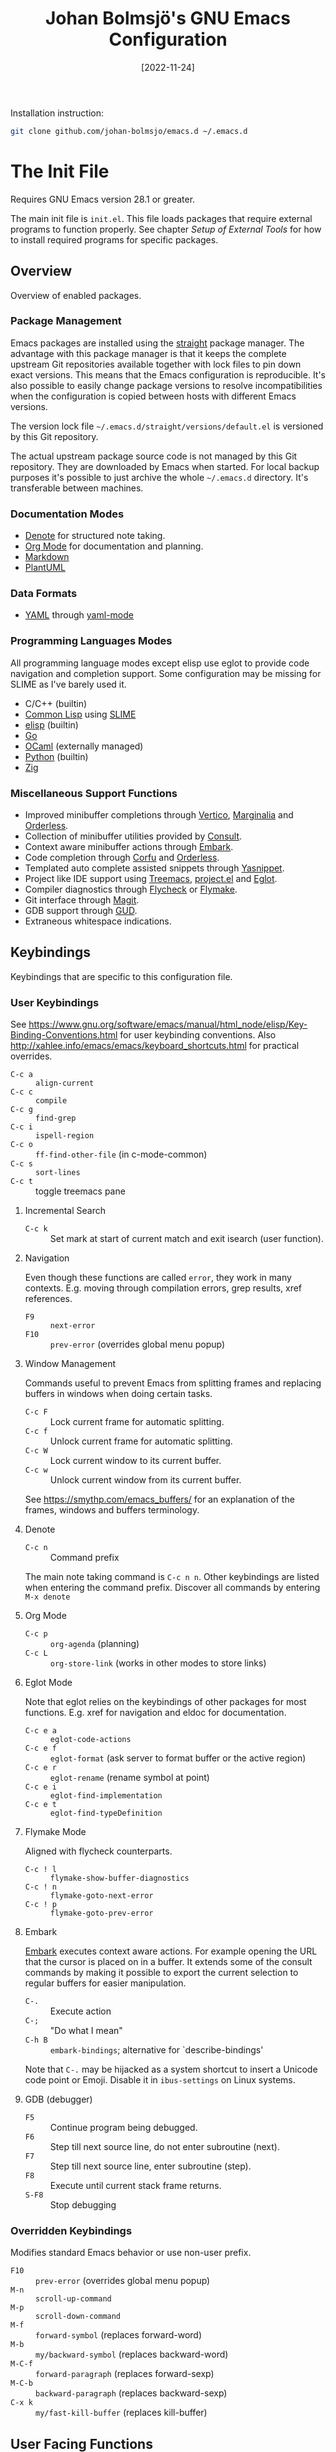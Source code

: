 #+title: Johan Bolmsjö's GNU Emacs Configuration
#+options: date:t num:2
#+date: [2022-11-24]

Installation instruction:
#+begin_src sh
  git clone github.com/johan-bolmsjo/emacs.d ~/.emacs.d
#+end_src

#+toc: headlines 2

* The Init File
:PROPERTIES:
:CUSTOM_ID: init-file
:END:

Requires GNU Emacs version 28.1 or greater.

The main init file is =init.el=.
This file loads packages that require external programs to function properly.
See chapter [[Setup of External Tools]] for how to install required programs for specific packages.

** Overview

Overview of enabled packages.

*** Package Management

Emacs packages are installed using the [[https://github.com/radian-software/straight.el][straight]] package manager.
The advantage with this package manager is that it keeps the complete upstream Git repositories available together with lock files to pin down exact versions.
This means that the Emacs configuration is reproducible.
It's also possible to easily change package versions to resolve incompatibilities when the configuration is
copied between hosts with different Emacs versions.

The version lock file =~/.emacs.d/straight/versions/default.el= is versioned by this Git repository.

The actual upstream package source code is not managed by this Git repository.
They are downloaded by Emacs when started.
For local backup purposes it's possible to just archive the whole =~/.emacs.d= directory.
It's transferable between machines.

*** Documentation Modes

- [[https://protesilaos.com/emacs/denote][Denote]] for structured note taking.
- [[https://orgmode.org/][Org Mode]] for documentation and planning.
- [[https://daringfireball.net/projects/markdown/][Markdown]]
- [[https://plantuml.com/][PlantUML]]

*** Data Formats

- [[https://yaml.org/][YAML]] through [[https://www.emacswiki.org/emacs/YamlMode][yaml-mode]]

*** Programming Languages Modes

All programming language modes except elisp use eglot to provide code navigation and completion support.
Some configuration may be missing for SLIME as I've barely used it.

- C/C++ (builtin)
- [[https://lisp-lang.org/][Common Lisp]] using [[https://slime.common-lisp.dev/][SLIME]]
- [[https://www.gnu.org/software/emacs/manual/html_node/elisp/index.html][elisp]] (builtin)
- [[https://go.dev/][Go]]
- [[https://ocaml.org/][OCaml]] (externally managed)
- [[https://www.python.org/][Python]] (builtin)
- [[https://ziglang.org/][Zig]]

*** Miscellaneous Support Functions

- Improved minibuffer completions through [[https://github.com/minad/vertico][Vertico]], [[https://github.com/minad/marginalia][Marginalia]] and [[https://github.com/oantolin/orderless][Orderless]].
- Collection of minibuffer utilities provided by [[https://github.com/minad/consult][Consult]].
- Context aware minibuffer actions through [[https://github.com/oantolin/embark][Embark]].
- Code completion through [[https://github.com/minad/corfu][Corfu]] and [[https://github.com/oantolin/orderless][Orderless]].
- Templated auto complete assisted snippets through [[https://github.com/joaotavora/yasnippet][Yasnippet]].
- Project like IDE support using [[https://github.com/Alexander-Miller/treemacs][Treemacs]], [[https://www.gnu.org/software/emacs/manual/html_node/emacs/Projects.html][project.el]] and [[https://github.com/joaotavora/eglot][Eglot]].
- Compiler diagnostics through [[https://www.flycheck.org/en/latest/][Flycheck]] or [[https://www.gnu.org/software/emacs/manual/html_mono/flymake.html][Flymake]].
- Git interface through [[https://magit.vc/][Magit]].
- GDB support through [[https://www.gnu.org/software/emacs/manual/html_node/emacs/Debuggers.html][GUD]].
- Extraneous whitespace indications.

** Keybindings

Keybindings that are specific to this configuration file.

*** User Keybindings

See https://www.gnu.org/software/emacs/manual/html_node/elisp/Key-Binding-Conventions.html for user keybinding conventions.
Also http://xahlee.info/emacs/emacs/keyboard_shortcuts.html for practical overrides.

- =C-c a= :: =align-current=
- =C-c c= :: =compile=
- =C-c g= :: =find-grep=
- =C-c i= :: =ispell-region=
- =C-c o= :: =ff-find-other-file= (in c-mode-common)
- =C-c s= :: =sort-lines=
- =C-c t= :: toggle treemacs pane

**** Incremental Search

- =C-c k= :: Set mark at start of current match and exit isearch (user function).

**** Navigation

Even though these functions are called =error=, they work in many contexts. E.g. moving through compilation errors, grep results, xref references.

- =F9= :: =next-error=
- =F10= :: =prev-error= (overrides global menu popup)

**** Window Management

Commands useful to prevent Emacs from splitting frames and replacing buffers in windows when doing certain tasks.

- =C-c F= :: Lock current frame for automatic splitting.
- =C-c f= :: Unlock current frame for automatic splitting.
- =C-c W= :: Lock current window to its current buffer.
- =C-c w= :: Unlock current window from its current buffer.

See https://smythp.com/emacs_buffers/ for an explanation of the frames, windows and buffers terminology.

**** Denote

- =C-c n= :: Command prefix

The main note taking command is =C-c n n=.
Other keybindings are listed when entering the command prefix.
Discover all commands by entering =M-x denote=

**** Org Mode

- =C-c p= :: =org-agenda= (planning)
- =C-c L= :: =org-store-link= (works in other modes to store links)

**** Eglot Mode

Note that eglot relies on the keybindings of other packages for most functions.
E.g. xref for navigation and eldoc for documentation.

- =C-c e a= :: =eglot-code-actions=
- =C-c e f= :: =eglot-format= (ask server to format buffer or the active region)
- =C-c e r= :: =eglot-rename= (rename symbol at point)
- =C-c e i= :: =eglot-find-implementation=
- =C-c e t= :: =eglot-find-typeDefinition=

**** Flymake Mode

Aligned with flycheck counterparts.

- =C-c ! l= :: =flymake-show-buffer-diagnostics=
- =C-c ! n= :: =flymake-goto-next-error=
- =C-c ! p= :: =flymake-goto-prev-error=

**** Embark

[[https://github.com/oantolin/embark][Embark]] executes context aware actions.
For example opening the URL that the cursor is placed on in a buffer.
It extends some of the consult commands by making it possible to export the current selection to regular buffers for easier manipulation.

- =C-.=   :: Execute action
- =C-;=   :: "Do what I mean"
- =C-h B= :: =embark-bindings=; alternative for `describe-bindings'

Note that =C-.= may be hijacked as a system shortcut to insert a Unicode code point or Emoji.
Disable it in =ibus-settings= on Linux systems.

**** GDB (debugger)

- =F5= :: Continue program being debugged.
- =F6= :: Step till next source line, do not enter subroutine (next).
- =F7= :: Step till next source line, enter subroutine (step).
- =F8= :: Execute until current stack frame returns.
- =S-F8= :: Stop debugging

*** Overridden Keybindings

Modifies standard Emacs behavior or use non-user prefix.

- =F10= :: =prev-error= (overrides global menu popup)
- =M-n= :: =scroll-up-command=
- =M-p= :: =scroll-down-command=
- =M-f= :: =forward-symbol= (replaces forward-word)
- =M-b= :: =my/backward-symbol= (replaces backward-word)
- =M-C-f= :: =forward-paragraph= (replaces forward-sexp)
- =M-C-b= :: =backward-paragraph= (replaces backward-sexp)
- =C-x k= :: =my/fast-kill-buffer= (replaces kill-buffer)

** User Facing Functions

Convenience functions defined by the configuration.

- =reload-file= :: Calls =revert-buffer= without asking for confirmation

** Configuration Adaptations

Configuration adaptations that may be desired when applying this Emacs configuration in a new environment.

*** Terminal Emulator

The solarized theme that is used by this Emacs configuration only works properly in graphical mode and terminals that support true color.

The website https://github.com/termstandard/colors describes how to configure terminals and associated tools to support true color.

In essence the environment variable =COLORTERM= must be set to =truecolor=.
=COLORTERM= is distinct from the usual =TERM= environment variable that communicate terminal capabilities.
Obviously the underlying terminal must also support the true color escape codes.

My =~/.bashrc= contains the following lines to set it for the suckless terminal:

#+begin_src sh
  # Set the COLORTERM variable to "truecolor" if the terminal supports it.
  # The suckless terminal (st) definitely does.
  # The tmux-256color can be any underlying type so is technically incorrect;
  # it solves the issue of SSH to remote system from within a Tmux session.
  if [ "$TERM" = st-256color ] || [ "$TERM" = tmux-256color ]; then
     export COLORTERM=truecolor
  fi
#+end_src

*** Shell Environment                                            :optional:

You may want to source =~/.emacs.d/etc/bashrc= from your =~/.bashrc= file.
Read the small script to find its purpose.

#+begin_src sh
  if [ -f ~/.emacs.d/etc/bashrc ]; then
      . ~/.emacs.d/etc/bashrc
  fi
#+end_src

You may also want to source =~/.emacs.d/etc/profile= from your =~/.profile= or =~/.bash_profile= to add =~/.emacs.d/bin= to the program search path.

#+begin_src sh
  if [ -f ~/.emacs.d/etc/profile ]; then
      . ~/.emacs.d/etc/profile
  fi
#+end_src

*** Fonts                                                        :optional:

A personal choice, my current favorite monospaced fonts can be found in the =~/.emacs.d/fonts/gofont= directory.

Installation (Linux):
#+begin_src sh
  mkdir -p ~/.fonts
  cp ~/.emacs.d/fonts/gofont/*.ttf ~/.fonts
#+end_src

Update =~/.emacs.d/fonts.el= with your preferred fonts and default size.

*** Indexed Grep

I've opted to replace the =grep-find= command with a wrapper script that invokes a grep program based on an index.
This speeds up grep operations in large code bases massively but it may not be to your liking.
Just delete the entire section "Indexed grep search tool" from =~/.emacs.d/init.el= to restore the original behavior.

See section [[#ext-indexed-grep]] for details.

*** Custom Variables

Variables that may need customization (such as file paths) are stored in =~/.emacs.d/custom.el=.


* Quick Guides

Scattered quick guides for my own memory.
It could do with more information for Emacs neophytes.

** Navigation

Xref is used by many Emacs modes for navigation, including Eglot for navigating source code.

- =M-,= :: Go back
- =M-.= :: Find thing
- =M-?= :: Find references

Jump to a specific line.

- =M-g g= :: goto-line

** Incremental Search

Don't forget about the occur mode when doing incremental search.
It's very useful to get a navigable outline of all current matches.

All keybindings can be listed by invoking =C-h b= when in search mode.

Starting search:

- =C-s= :: Search forward for a literal string
- =C-r= :: Search backward for a literal string
- =C-M-s= :: Search forward for a regexp
- =C-M-r= :: Search backward for a regexp
- =M-s _= :: Search forward for a symbol
- =M-s .= :: Search forward for the symbol at point

During search:

- =C-s= :: Move to next match (=C-s C-s= to resume search)
- =C-r= :: Move to previous match (=C-r C-r= to resume search)
- =C-g= :: Abort search
- =M-c= :: Toggle case sensitive search
- =M-e= :: Edit search term
- =M-s o= :: Outline of current matches (occur)
- =M-s SPC= :: Toggle lax whitespace
- =RET= :: Terminate search, leaving cursor at the current match

** Completion in Buffers

Completion is provided by [[https://github.com/minad/corfu][Corfu]] together with [[https://github.com/oantolin/orderless][Orderless]].
Completion is triggered by =C-M-i= which is bound to =complete-symbol=.
The TAB key is also configured to either indent (if it can), else complete.
This does not work in the C/C++ mode.

The completion mechanism provided by orderless is a bit different and can take some time to get used to.
Multiple patterns (space separated words) can be entered.
Completions candidates that match all patterns regardless of order are kept.
Patterns can be regexps as well as regular words, e.g. =^desc= match candidates starting with =desc=.

The built-in [[https://www.gnu.org/software/emacs/manual/html_node/emacs/Dynamic-Abbrevs.html][dabbrev]] mode can also be useful.

- =M-/= :: dabbrev-expand
- =C-M-/= :: dabbrev-completion

** Minibuffer Completion

[[https://github.com/minad/vertico][Vertico]] together with [[https://github.com/minad/marginalia][Marginalia]] and [[https://github.com/oantolin/orderless][Orderless]] is used to enhance minibuffer completions.
For example selecting buffers, files or the function to invoke via =M-x=.

- =TAB=   :: Navigate to selected candidate
- =RET=   :: Accept selected candidate
- =M-RET= :: Submit exactly what is typed (ignore candidate completion)
- =C-g=   :: Abort (as always)

Searching for previous selections is done using =C-s= and =C-r=.
Navigation is performed using the usual keybindings.

** Magit

[[https://magit.vc][Magit]] is a complete text-based user interface to Git.
The magit status command is bound to =C-x g=.

** Denote

The YouTube presentation https://www.youtube.com/watch?v=mLzFJcLpDFI by the package author gives a good overview of the note taking workflow.
I recommend studying the [[https://protesilaos.com/emacs/denote][manual]] for further details.

** Org Mode

[[http://orgmode.org][Org mode]] is a documentation and planning major mode.
Some HOWTO notes are kept in file:docs/howto-org-mode.org.

The =org-tempo= package is enabled which provides some template instantiation shortcuts.
Invoke =M-x describe-variable= and enter =org-tempo-tags= to see all shortcuts.
Useful shortcuts include =<s= /TAB/ for source blocks and =<q= /TAB/ for quote blocks.

** Text Templates

Text template support is provided by the [[https://github.com/joaotavora/yasnippet][yasnippet]] package.
Sippets are kept under =~/.emacs.d/snippets/MODE/FILE=.

Templates are expanded by typing their name and pressing /TAB/.

** Diagnostics

Diagnostics such as compiler errors are provied by either the flycheck or flymake package.

** Language Server Protocol Support

[[https://github.com/joaotavora/eglot/blob/master/MANUAL.md][Eglot]] works in concert with project.el to identify [[https://www.gnu.org/software/emacs/manual/html_node/emacs/Projects.html][projects]].
Only version controlled directories can become projects.
Eglot can only analyze files that belongs to a project.

Invoke =M-x p p= to add a project, select the /... (choose a dir)/ option.
Tracked projects are stored in =~/.emacs.d/projects=.

Eglot must be started manually from an opened file that belongs to a project.
This is done by invoking =M-x eglot=.
Eglot may ask for the language server to use if it can't find one or there are multiple choices.
After having done this once, eglot does not prompt for other files in the same project.

Eglot is well integrated with core Emacs packages.
Apart from the mentioned xref it use the eldoc package to display documentation and type information.
Invoke =C-h .= to show documentation at point.

** Keyboard Macros

Keyboard macros are incredibly useful to apply repetitive changes in close proximity.
Press =F3= to start recording key presses.
Press =F4= to end the recording and bind it to the same key.

** Debugging Using GDB

Activate by =M-x gdb= followed by =M-x gdb-many-windows=.
The toolbar contain debugger navigation icons so you may want to enable it using =M-x tool-bar-mode=.
Keybindings are listed in section [[*GDB (debugger)][GDB (debugger)]].


* Setup of External Tools

Unfortunately the [[#init-file][Emacs init file]] is not self contained.
External tools are required to support many packages.

** Indexed Grep
:PROPERTIES:
:CUSTOM_ID: ext-indexed-grep
:END:

The tool [[https://github.com/johan-bolmsjo/codesearch][codesearch]] provides fast, indexed regexp search over large file trees.

Install the following commands (requires Go toolchain).
#+begin_src sh
  go install github.com/johan-bolmsjo/codesearch/cmd/{cindex,csearch}@latest
#+end_src

Note that the only integration is that the =grep-find= command has been changed to invoke =~/.emacs.d/bin/csearch-color= instead.

The convenience scripts in =~/.emacs.d/bin/= has the following purpose:

- =cindex-append= :: Scan directories for source files to add to code index.
- =cindex-reset= :: Clear code index.
- =csearch-color= :: Colorize grep matches for Emacs.

** Shell Script Mode

Install the shellcheck linter to get good advice on shell script constructs.

Ubuntu/Debian specific instruction:
#+begin_src sh
  apt install shellcheck
#+end_src

** PlantUML Documentation

Install [[https://plantuml.com/][PlantUML]].

Ubuntu/Debian specific instruction:
#+begin_src sh
  apt install plantuml
#+end_src

** Go Programming Language Mode

- Install the Go programming language toolchain as instructed on https://go.dev/dl/
- Install required tools:
  #+begin_src sh
    go install golang.org/x/tools/gopls@latest
    go install golang.org/x/tools/cmd/goimports@latest
    go install golang.org/x/tools/cmd/gorename@latest
    go install github.com/rogpeppe/godef@latest
  #+end_src

** OCaml Programming Language Mode

- Install the OCaml language toolchain from https://ocaml.org/releases/
- Install required tools:
  #+begin_src sh
    opam update
    opam switch create 4.13.1
    opam install dune utop ocaml-lsp-server merlin tuareg ocp-indent odig
  #+end_src

The OCaml setup is a bit special in that the Emacs packages are installed by the steps above.
Not by the Emacs package manager.

** Python Programming Language Mode
*** Python Virtual Environments

Pyenv is used to compartmentalize python installations and make it possible to switch between them for different projects.

Install pyenv from https://github.com/pyenv/pyenv:

Clone the pyenv repo:
#+begin_src sh
  git clone https://github.com/pyenv/pyenv.git ~/.pyenv
  cd ~/.pyenv && src/configure && make -C src
#+end_src

Put the following in =~/.bashrc=:
#+begin_src sh
  export PYENV_ROOT="$HOME/.pyenv"
  if [ -d "$PYENV_ROOT" ]; then
      command -v pyenv >/dev/null || export PATH="$PYENV_ROOT/bin:$PATH"
      eval "$(pyenv init -)"
  fi
#+end_src

Apply the changes in the current shell (or login again):
#+begin_src sh
  exec "$SHELL"
#+end_src

Install Python build dependencies (Ubuntu specific, refer to https://github.com/pyenv/pyenv/wiki#suggested-build-environment for other OSes):
#+begin_src sh
  sudo apt-get update
  sudo apt-get install make build-essential libssl-dev zlib1g-dev libbz2-dev \
       libreadline-dev libsqlite3-dev wget curl llvm libncursesw5-dev xz-utils \
       tk-dev libxml2-dev libxmlsec1-dev libffi-dev liblzma-dev
#+end_src

Install a Python version using pyenv:
#+begin_src sh
  pyenv install 3.10.7
#+end_src

Switching between Python versions:

- =pyenv shell VERSION= :: Select just for current shell session.
- =pyenv local VERSION= :: Automatically select whenever you are in the
  current directory (or its subdirectories).
- =pyenv global VERSION= :: Select globally for your user account.

*** Language Server

Install the language server:
#+begin_src sh
  pip install 'python-language-server[all]' scrapy
#+end_src

** Zig Programming Language Mode

- Install the language toolchain from https://ziglang.org/download/
- Install the language server from https://github.com/zigtools/zls/


* Compiling GNU Emacs

Compiling [[https://www.gnu.org/software/emacs/][GNU Emacs]] from source is quite easy.
Many packages see heavy development and may require a recent version.

** Emacs 28.2

Install dependencies (Ubuntu 22.04 specific):

#+begin_src sh
  sudo apt install \
       libcairo2-dev \
       libgccjit-11-dev \
       libgif-dev \
       libgnutls28-dev \
       libharfbuzz-dev \
       libjansson-dev \
       libjpeg-dev \
       libncurses-dev \
       libtiff-dev \
       libxaw7-dev \
       libxml2-dev \
       libxpm-dev
#+end_src

Download, configure, build and install GNU Emacs on Linux:

#+begin_src sh
  wget https://ftp.acc.umu.se/mirror/gnu.org/gnu/emacs/emacs-28.2.tar.xz
  tar xf emacs-28.2.tar.xz
  cd emacs-28.2
  ./configure \
      --with-native-compilation \
      --with-mailutils \
      --with-x-toolkit=lucid \
      --prefix=$HOME/.local
  make -j16
  make install
#+end_src

Make sure that Cairo is used for the GUI in the configure stage or some library dependency is missing.

** Emacs 29.1

Install dependencies (Ubuntu 22.04 specific):

#+begin_src sh
  sudo apt install \
     libcairo2-dev \
     libgccjit-11-dev \
     libgif-dev \
     libgnutls28-dev \
     libharfbuzz-dev \
     libjansson-dev \
     libjpeg-dev \
     libncurses-dev \
     librsvg2-dev \
     libsqlite3-dev \
     libtiff-dev \
     libtree-sitter-dev \
     libxaw7-dev \
     libxml2-dev \
     libxpm-dev
#+end_src

Download, configure, build and install GNU Emacs on Linux:

#+begin_src sh
  wget https://ftp.acc.umu.se/mirror/gnu.org/gnu/emacs/emacs-29.1.tar.xz
  tar xf emacs-29.1.tar.xz
  cd emacs-29.1
  ./configure \
      --with-native-compilation \
      --with-mailutils \
      --with-x-toolkit=lucid \
      --with-tree-sitter \
      --prefix=$HOME/.local
  make -j16
  make install
#+end_src

Make sure that Cairo is used for the GUI in the configure stage or some library dependency is missing.

Install tree-sitter language grammar files using =M-x treesit-install-language-grammar=;
example language names: python, c, cpp.

See https://www.masteringemacs.org/article/how-to-get-started-tree-sitter for an introduction to Emacs tree-sitter support and how to use it.

For now, none of the tree-sitter major modes are enabled by default.
